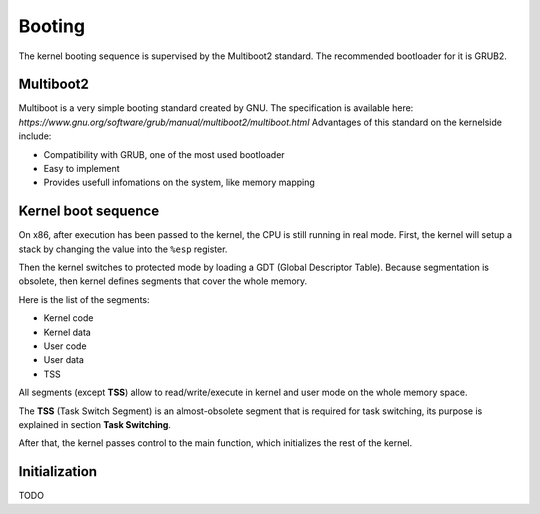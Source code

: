 Booting
*******

The kernel booting sequence is supervised by the Multiboot2 standard. The recommended bootloader for it is GRUB2.



Multiboot2
==========

Multiboot is a very simple booting standard created by GNU. The specification is available here: `https://www.gnu.org/software/grub/manual/multiboot2/multiboot.html`
Advantages of this standard on the kernelside include:

- Compatibility with GRUB, one of the most used bootloader
- Easy to implement
- Provides usefull infomations on the system, like memory mapping



Kernel boot sequence
====================

On x86, after execution has been passed to the kernel, the CPU is still running in real mode.
First, the kernel will setup a stack by changing the value into the ``%esp`` register.

Then the kernel switches to protected mode by loading a GDT (Global Descriptor Table).
Because segmentation is obsolete, then kernel defines segments that cover the whole memory.

Here is the list of the segments:

- Kernel code
- Kernel data
- User code
- User data
- TSS

All segments (except **TSS**) allow to read/write/execute in kernel and user mode on the whole memory space.

The **TSS** (Task Switch Segment) is an almost-obsolete segment that is required for task switching, its purpose is explained in section **Task Switching**.

After that, the kernel passes control to the main function, which initializes the rest of the kernel.



Initialization
==============

TODO
